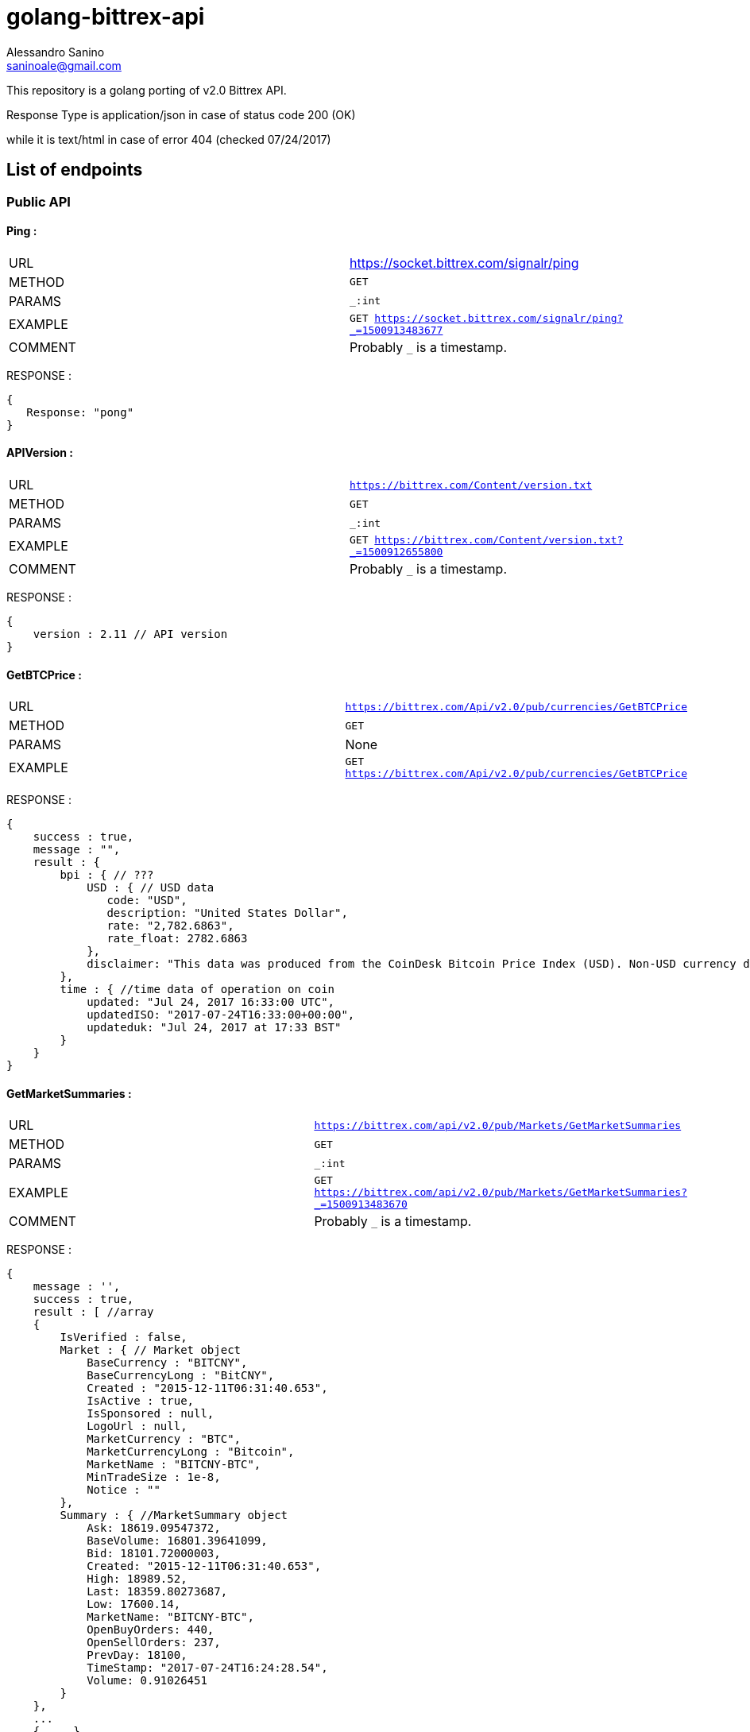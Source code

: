 = golang-bittrex-api
Alessandro Sanino <saninoale@gmail.com>

This repository is a golang porting of v2.0 Bittrex API.

Response Type is application/json in case of status code 200 (OK) 

while it is text/html in case of error 404 (checked 07/24/2017)

== List of endpoints
=== Public API
==== Ping :
|=======
|URL     | https://socket.bittrex.com/signalr/ping
|METHOD  | `GET`
|PARAMS  | `_:int`
|EXAMPLE | `GET https://socket.bittrex.com/signalr/ping?_=1500913483677`
|COMMENT | Probably `_` is a timestamp.
|=======
RESPONSE :
[source, javascript]
----
{
   Response: "pong"
}
----

==== APIVersion :
|=======
|URL     | `https://bittrex.com/Content/version.txt`
|METHOD  | `GET`
|PARAMS  | `_:int`
|EXAMPLE | `GET https://bittrex.com/Content/version.txt?_=1500912655800`
|COMMENT | Probably `_` is a timestamp.
|=======
RESPONSE : 
[source, javascript]
----
{
    version : 2.11 // API version
}
----

==== GetBTCPrice :
|=======
|URL     | `https://bittrex.com/Api/v2.0/pub/currencies/GetBTCPrice`
|METHOD  | `GET`
|PARAMS  | None
|EXAMPLE | `GET https://bittrex.com/Api/v2.0/pub/currencies/GetBTCPrice`
|=======
RESPONSE :
[source, javascript]
----
{
    success : true,
    message : "",
    result : {
        bpi : { // ???
            USD : { // USD data 
               code: "USD",
               description: "United States Dollar",
               rate: "2,782.6863",
               rate_float: 2782.6863
            },
            disclaimer: "This data was produced from the CoinDesk Bitcoin Price Index (USD). Non-USD currency data converted using hourly conversion rate from openexchangerates.org"
        },
        time : { //time data of operation on coin
            updated: "Jul 24, 2017 16:33:00 UTC",
            updatedISO: "2017-07-24T16:33:00+00:00",
            updateduk: "Jul 24, 2017 at 17:33 BST"
        }
    }
}
----


==== GetMarketSummaries :
|=======
|URL     | `https://bittrex.com/api/v2.0/pub/Markets/GetMarketSummaries`
|METHOD  | `GET`
|PARAMS  | `_:int`
|EXAMPLE | `GET https://bittrex.com/api/v2.0/pub/Markets/GetMarketSummaries?_=1500913483670`
|COMMENT | Probably `_` is a timestamp.
|=======

RESPONSE :
[source, javascript]
----
{ 
    message : '',
    success : true,
    result : [ //array
    {
        IsVerified : false,
        Market : { // Market object
            BaseCurrency : "BITCNY",
            BaseCurrencyLong : "BitCNY",
            Created : "2015-12-11T06:31:40.653",
            IsActive : true,
            IsSponsored : null,
            LogoUrl : null,
            MarketCurrency : "BTC",
            MarketCurrencyLong : "Bitcoin",
            MarketName : "BITCNY-BTC",
            MinTradeSize : 1e-8,
            Notice : ""
        },
        Summary : { //MarketSummary object
            Ask: 18619.09547372,
            BaseVolume: 16801.39641099,
            Bid: 18101.72000003,
            Created: "2015-12-11T06:31:40.653",
            High: 18989.52,
            Last: 18359.80273687,
            Low: 17600.14,
            MarketName: "BITCNY-BTC",
            OpenBuyOrders: 440,
            OpenSellOrders: 237,
            PrevDay: 18100,
            TimeStamp: "2017-07-24T16:24:28.54",
            Volume: 0.91026451
        }
    },
    ...
    { ... }
    ]
}
----

==== GetCurrencyInfo :

|=======
|URL     | `https://bittrex.com/api/v2.0/pub/Currency/GetCurrencyInfo`
|METHOD  | `POST`
|PARAMS  | `currencyName:string`, `__RequestVerificationToken:string`
|EXAMPLE | POST `https://bittrex.com/api/v2.0/pub/Currency/GetCurrencyInfo` with data : `{ currencyName: "CVC", __RequestVerificationToken: "HIDDEN_FOR_PRIVACY"}`
|COMMENT | Probably this request requires authentication.
|=======

RESPONSE : 
[source, javascript]
----
{
    success : true,
    message : "",
    result : {
        BaseAddress:"0xfbb1b73c4f0bda4f67dca266ce6ef42f520fbb98",
        CoinType: "ETH_CONTRACT",
        Currency: "CVC",
        CurrencyLong: "Civic"
        Health : { // CoinHealth object
            BlockHeight: 4067747,
            Currency: "CVC",
            DepositQueueDepth: 0,
            IsActive: true,
            LastChecked: "2017-07-24T16:53:00.33",
            MinutesSinceBHUpdated: 0,
            WalletBalance: 0,
            WalletConnections: 0,
            WithdrawQueueDepth: 0
        },
        IsActive: true,
        MinConfirmation: 36,
        Notice: null,
        TxFee: 0.01
    }
}
----

==== GetTicks

|=======
|URL     | `https://bittrex.com/Api/v2.0/pub/market/GetTicks`
|METHOD  | `GET`
|PARAMS  | `marketName:string`, `tickInterval:string`, `_:int`
|EXAMPLE | `https://bittrex.com/Api/v2.0/pub/market/GetTicks?marketName=BTC-CVC&tickInterval=thirtyMin&_=1500915289433`
|COMMENT | Probably `_` is a timestamp.
|=======

RESPONSE :
[source, javascript]
----
{
    success : true,
    message : "",
    result : [ // Array of candle objects.
    {
        BV: 13.14752793,          // ?????
        C: 0.000121,              // close
        H: 0.00182154,            // high
        L: 0.0001009,             // low
        O: 0.00182154,            // open
        T: "2017-07-16T23:00:00", // timestamp
        V: 68949.3719684          // 24h volume ??
    },
    ...
    { ... }
    ]
    
}
----

==== GetLatestTick

|=======
|URL     | `https://bittrex.com/Api/v2.0/pub/market/GetLatestTick`
|METHOD  | `GET`
|PARAMS  | `marketName:string`, `tickInterval:string`, `_:int`
|EXAMPLE | `GET https://bittrex.com/Api/v2.0/pub/market/GetLatestTick?marketName=BTC-CVC&tickInterval=thirtyMin&_=1500915289434`
|COMMENT | Probably `_` is a timestamp.
|=======

RESPONSE : 
[source, javascript]
----
{
    success: true,
    message: "",
    result: [ //array with a single element, candle object
    {
        O: 0.00007687,
        H: 0.00007687, 
        L: 0.00007345,
        C: 0.00007586,
        V: 125354.20568187,
        T: "2017-07-24T16:30:00",
        BV: 9.38510573
    }]
}
----
